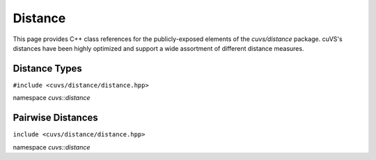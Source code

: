 Distance
========

This page provides C++ class references for the publicly-exposed elements of the `cuvs/distance` package. cuVS's
distances have been highly optimized and support a wide assortment of different distance measures.

.. role:: py(code)
   :language: c++
   :class: highlight

Distance Types
--------------

``#include <cuvs/distance/distance.hpp>``

namespace *cuvs::distance*

.. doxygenenum:: cuvs::distance::DistanceType
   :project: cuvs


Pairwise Distances
------------------

``include <cuvs/distance/distance.hpp>``

namespace *cuvs::distance*

.. doxygengroup:: pairwise_distance
    :project: cuvs
    :members:
    :content-only:
